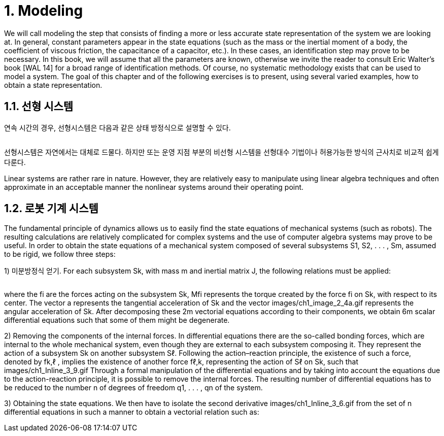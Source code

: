 # 1. Modeling

We will call modeling the step that consists of finding a more or less accurate state representation of the system we are looking at. In general, constant parameters appear in the state equations (such as the mass or the inertial moment of a body, the coefficient of viscous friction, the capacitance of a capacitor, etc.). In these cases, an identification step may prove to be necessary. In this book, we will assume that all the parameters are known, otherwise we invite the reader to consult Eric Walter’s book [WAL 14] for a broad range of identification methods. Of course, no systematic methodology exists that can be used to model a system. The goal of this chapter and of the following exercises is to present, using several varied examples, how to obtain a state representation.

## 1.1. 선형 시스템

연속 시간의 경우, 선형시스템은 다음과 같은 상태 방정식으로 설명할 수 있다.

image:1.1.1.jpg[alt=""]

선형시스템은 자연에서는 대체로 드물다. 하지만 또는 운영 지점 부분의 비선형 시스템을 선형대수 기법이나 허용가능한 방식의 근사치로 비교적 쉽게 다룬다. 

Linear systems are rather rare in nature. However, they are relatively easy to manipulate using linear algebra techniques and often approximate in an acceptable manner the nonlinear systems around their operating point.


## 1.2. 로봇 기계 시스템

The fundamental principle of dynamics allows us to easily find the state equations of mechanical systems (such as robots). The resulting calculations are relatively complicated for complex systems and the use of computer algebra systems may prove to be useful. In order to obtain the state equations of a mechanical system composed of several subsystems S1, S2, . . . , Sm, assumed to be rigid, we follow three steps:


1) 미분방정식 얻기. For each subsystem Sk, with mass m and inertial matrix J, the following relations must be applied:

image:1.2.1.jpg[alt=""]

where the fi are the forces acting on the subsystem Sk, Mfi represents the torque created by the force fi on Sk, with respect to its center. The vector a represents the tangential acceleration of Sk and the vector images/ch1_image_2_4a.gif represents the angular acceleration of Sk. After decomposing these 2m vectorial equations according to their components, we obtain 6m scalar differential equations such that some of them might be degenerate.

2) Removing the components of the internal forces. In differential equations there are the so-called bonding forces, which are internal to the whole mechanical system, even though they are external to each subsystem composing it. They represent the action of a subsystem Sk on another subsystem Sℓ. Following the action–reaction principle, the existence of such a force, denoted by fk,ℓ , implies the existence of another force fℓ,k, representing the action of Sℓ on Sk, such that images/ch1_Inline_3_9.gif Through a formal manipulation of the differential equations and by taking into account the equations due to the action-reaction principle, it is possible to remove the internal forces. The resulting number of differential equations has to be reduced to the number n of degrees of freedom q1, . . . , qn of the system.

3) Obtaining the state equations. We then have to isolate the second derivative images/ch1_Inline_3_6.gif from the set of n differential equations in such a manner to obtain a vectorial relation such as:
